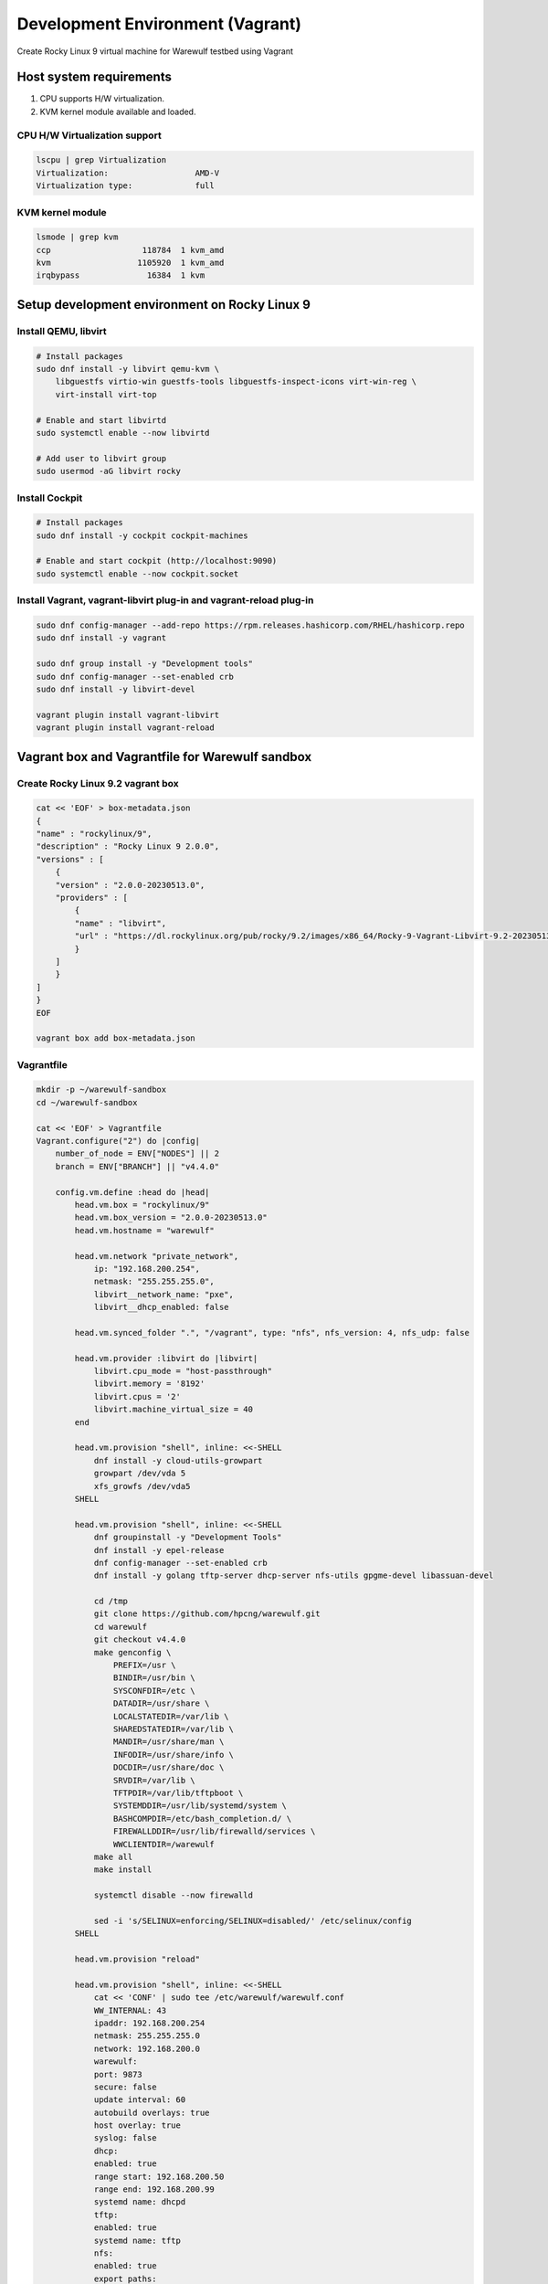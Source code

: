 =============================
Development Environment (Vagrant)
=============================

Create Rocky Linux 9 virtual machine for Warewulf testbed using Vagrant

Host system requirements
=====================

#. CPU supports H/W virtualization.
#. KVM kernel module available and loaded.


CPU H/W Virtualization support
--------------------------------

.. code-block:: bash

   lscpu | grep Virtualization
   Virtualization:                  AMD-V
   Virtualization type:             full



KVM kernel module
---------------------

.. code-block:: bash

   lsmode | grep kvm
   ccp                   118784  1 kvm_amd
   kvm                  1105920  1 kvm_amd
   irqbypass              16384  1 kvm


Setup development environment on Rocky Linux 9
==============================================================

Install QEMU, libvirt
-----------------------

.. code-block:: bash

    # Install packages
    sudo dnf install -y libvirt qemu-kvm \
        libguestfs virtio-win guestfs-tools libguestfs-inspect-icons virt-win-reg \
        virt-install virt-top

    # Enable and start libvirtd
    sudo systemctl enable --now libvirtd

    # Add user to libvirt group
    sudo usermod -aG libvirt rocky

Install Cockpit
-----------------

.. code-block:: bash

    # Install packages
    sudo dnf install -y cockpit cockpit-machines

    # Enable and start cockpit (http://localhost:9090)
    sudo systemctl enable --now cockpit.socket

Install Vagrant, vagrant-libvirt plug-in and vagrant-reload plug-in
---------------------------------------------------------------------

.. code-block:: bash

    sudo dnf config-manager --add-repo https://rpm.releases.hashicorp.com/RHEL/hashicorp.repo
    sudo dnf install -y vagrant

    sudo dnf group install -y "Development tools"
    sudo dnf config-manager --set-enabled crb
    sudo dnf install -y libvirt-devel

    vagrant plugin install vagrant-libvirt
    vagrant plugin install vagrant-reload


Vagrant box and Vagrantfile for Warewulf sandbox
===================================================

Create Rocky Linux 9.2 vagrant box
------------------------------------

.. code-block:: bash

    cat << 'EOF' > box-metadata.json
    {
    "name" : "rockylinux/9",
    "description" : "Rocky Linux 9 2.0.0",
    "versions" : [
        {
        "version" : "2.0.0-20230513.0",
        "providers" : [
            {
            "name" : "libvirt",
            "url" : "https://dl.rockylinux.org/pub/rocky/9.2/images/x86_64/Rocky-9-Vagrant-Libvirt-9.2-20230513.0.x86_64.box"
            }
        ]
        }
    ]
    }
    EOF

    vagrant box add box-metadata.json

Vagrantfile
------------

.. code-block:: bash

    mkdir -p ~/warewulf-sandbox
    cd ~/warewulf-sandbox

    cat << 'EOF' > Vagrantfile
    Vagrant.configure("2") do |config|
        number_of_node = ENV["NODES"] || 2
        branch = ENV["BRANCH"] || "v4.4.0"

        config.vm.define :head do |head|
            head.vm.box = "rockylinux/9"
            head.vm.box_version = "2.0.0-20230513.0"
            head.vm.hostname = "warewulf"

            head.vm.network "private_network",
                ip: "192.168.200.254",
                netmask: "255.255.255.0",
                libvirt__network_name: "pxe",
                libvirt__dhcp_enabled: false
            
            head.vm.synced_folder ".", "/vagrant", type: "nfs", nfs_version: 4, nfs_udp: false
            
            head.vm.provider :libvirt do |libvirt|
                libvirt.cpu_mode = "host-passthrough"
                libvirt.memory = '8192'
                libvirt.cpus = '2'
                libvirt.machine_virtual_size = 40
            end

            head.vm.provision "shell", inline: <<-SHELL
                dnf install -y cloud-utils-growpart
                growpart /dev/vda 5
                xfs_growfs /dev/vda5
            SHELL

            head.vm.provision "shell", inline: <<-SHELL
                dnf groupinstall -y "Development Tools"
                dnf install -y epel-release
                dnf config-manager --set-enabled crb
                dnf install -y golang tftp-server dhcp-server nfs-utils gpgme-devel libassuan-devel

                cd /tmp
                git clone https://github.com/hpcng/warewulf.git
                cd warewulf
                git checkout v4.4.0
                make genconfig \
                    PREFIX=/usr \
                    BINDIR=/usr/bin \
                    SYSCONFDIR=/etc \
                    DATADIR=/usr/share \
                    LOCALSTATEDIR=/var/lib \
                    SHAREDSTATEDIR=/var/lib \
                    MANDIR=/usr/share/man \
                    INFODIR=/usr/share/info \
                    DOCDIR=/usr/share/doc \
                    SRVDIR=/var/lib \
                    TFTPDIR=/var/lib/tftpboot \
                    SYSTEMDDIR=/usr/lib/systemd/system \
                    BASHCOMPDIR=/etc/bash_completion.d/ \
                    FIREWALLDDIR=/usr/lib/firewalld/services \
                    WWCLIENTDIR=/warewulf
                make all
                make install
                
                systemctl disable --now firewalld

                sed -i 's/SELINUX=enforcing/SELINUX=disabled/' /etc/selinux/config
            SHELL
            
            head.vm.provision "reload"

            head.vm.provision "shell", inline: <<-SHELL
                cat << 'CONF' | sudo tee /etc/warewulf/warewulf.conf
                WW_INTERNAL: 43
                ipaddr: 192.168.200.254
                netmask: 255.255.255.0
                network: 192.168.200.0
                warewulf:
                port: 9873
                secure: false
                update interval: 60
                autobuild overlays: true
                host overlay: true
                syslog: false
                dhcp:
                enabled: true
                range start: 192.168.200.50
                range end: 192.168.200.99
                systemd name: dhcpd
                tftp:
                enabled: true
                systemd name: tftp
                nfs:
                enabled: true
                export paths:
                - path: /home
                    export options: rw,sync
                    mount options: defaults
                    mount: true
                - path: /opt
                    export options: ro,sync,no_root_squash
                    mount options: defaults
                    mount: false
                systemd name: nfs-server
                CONF

                sed -i 's@ExecStart=/usr/bin/wwctl server start@ExecStart=/usr/bin/wwctl server start -d -v@' /usr/lib/systemd/system/warewulfd.service
                systemctl enable --now warewulfd

                wwctl configure --all

                wwctl container import docker://ghcr.io/hpcng/warewulf-rockylinux:9 rocky-9
                wwctl profile set --yes --container rocky-9 "default"
                wwctl profile set --yes --netdev eth1 --netmask 255.255.255.0 --gateway 192.168.200.254 "default"

                wwctl node add n0001.cluster -I 192.168.200.101 --discoverable true
                wwctl node add n0002.cluster -I 192.168.200.102 --discoverable true
            SHELL
        end

        (1..number_of_node).each do |i|
            config.vm.define :"n000#{i}", autostart: false do |node|
                node.vm.hostname = "n000#{i}"
                node.vm.network "private_network",
                libvirt__network_name: "pxe"
                
                node.vm.provider :libvirt do |compute|
                    compute.cpu_mode = 'host-passthrough'
                    compute.memory = '8192'
                    compute.cpus = '2'
                    boot_network = {'network' => 'pxe'}
                    compute.boot boot_network
                end
            end
        end
    end
    EOF

Spin up head node
===================

.. code-block:: bash

    vagrant up


Spin up compute nodes
=======================



.. code-block:: bash

    vagrant up n0001

    # Wait until n0001 becomes ready

    vagrant up n0002


